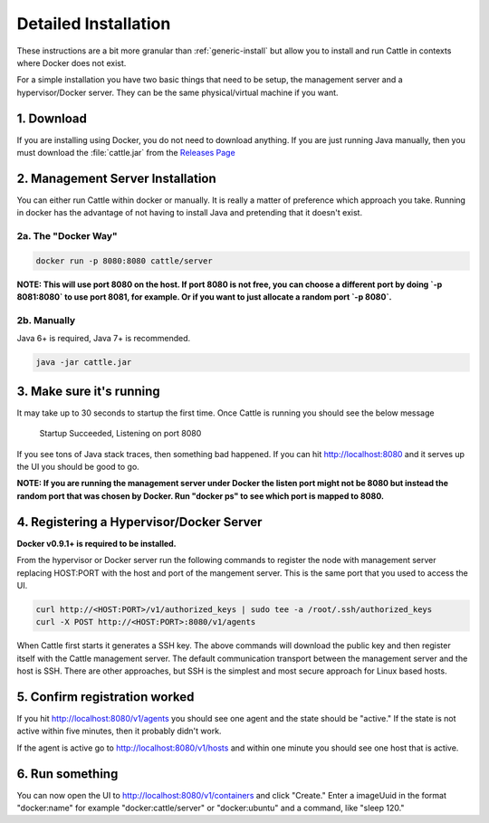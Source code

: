.. _generic-install:

Detailed Installation
=====================

These instructions are a bit more granular than :ref:`generic-install` but allow you to install and run Cattle in contexts where Docker does not exist.

For a simple installation you have two basic things that need to be setup, the management server and a hypervisor/Docker server.  They can be the same physical/virtual machine if you want.

.. image:: https://docs.google.com/drawings/d/1M04-BY_cgeTEBGpf9uZ4YuOnL9jq438IB9uN0CAynOQ/pub?w=268&h=206
   :align: center

1. Download
***********

If you are installing using Docker, you do not need to download anything.  If you are just running Java manually, then you must download the :file:`cattle.jar` from the `Releases Page <https://github.com/rancherio/cattle/releases>`_

2. Management Server Installation
*********************************

You can either run Cattle within docker or manually.  It is really a matter of preference which approach you take.  Running in docker has the advantage of not having to install Java and pretending that it doesn't exist.

2a. The "Docker Way"
--------------------

.. code-block:: bash

    docker run -p 8080:8080 cattle/server
    
**NOTE: This will use port 8080 on the host.  If port 8080 is not free, you can choose a different port by doing `-p 8081:8080` to use port 8081, for example.  Or if you want to just allocate a random port `-p 8080`.**

2b. Manually
------------

Java 6+ is required, Java 7+ is recommended.

.. code-block:: bash

    java -jar cattle.jar

3. Make sure it's running
*************************

It may take up to 30 seconds to startup the first time.  Once Cattle is running you should see the below message

    Startup Succeeded, Listening on port 8080

If you see tons of Java stack traces, then something bad happened.  If you can hit http://localhost:8080 and it serves up the UI you should be good to go.

**NOTE: If you are running the management server under Docker the listen port might not be 8080 but instead the random port that was chosen by Docker.  Run "docker ps" to see which port is mapped to 8080.**

4. Registering a Hypervisor/Docker Server
*****************************************

**Docker v0.9.1+ is required to be installed.**

From the hypervisor or Docker server run the following commands to register the node with management server replacing HOST:PORT with the host and port of the mangement server.  This is the same port that you used to access the UI.

.. code-block:: bash

    curl http://<HOST:PORT>/v1/authorized_keys | sudo tee -a /root/.ssh/authorized_keys
    curl -X POST http://<HOST:PORT>:8080/v1/agents

When Cattle first starts it generates a SSH key.  The above commands will download the public key and then register itself with the Cattle management server.  The default communication transport between the management server and the host is SSH.  There are other approaches, but SSH is the simplest and most secure approach for Linux based hosts.

5. Confirm registration worked
******************************

If you hit http://localhost:8080/v1/agents you should see one agent and the state should be "active."  If the state is not active within five minutes, then it probably didn't work.

If the agent is active go to http://localhost:8080/v1/hosts and within one minute you should see one host that is active.

6. Run something
****************

You can now open the UI to http://localhost:8080/v1/containers and click "Create."  Enter a imageUuid in the format "docker:name" for example "docker:cattle/server" or "docker:ubuntu" and a command, like "sleep 120."
